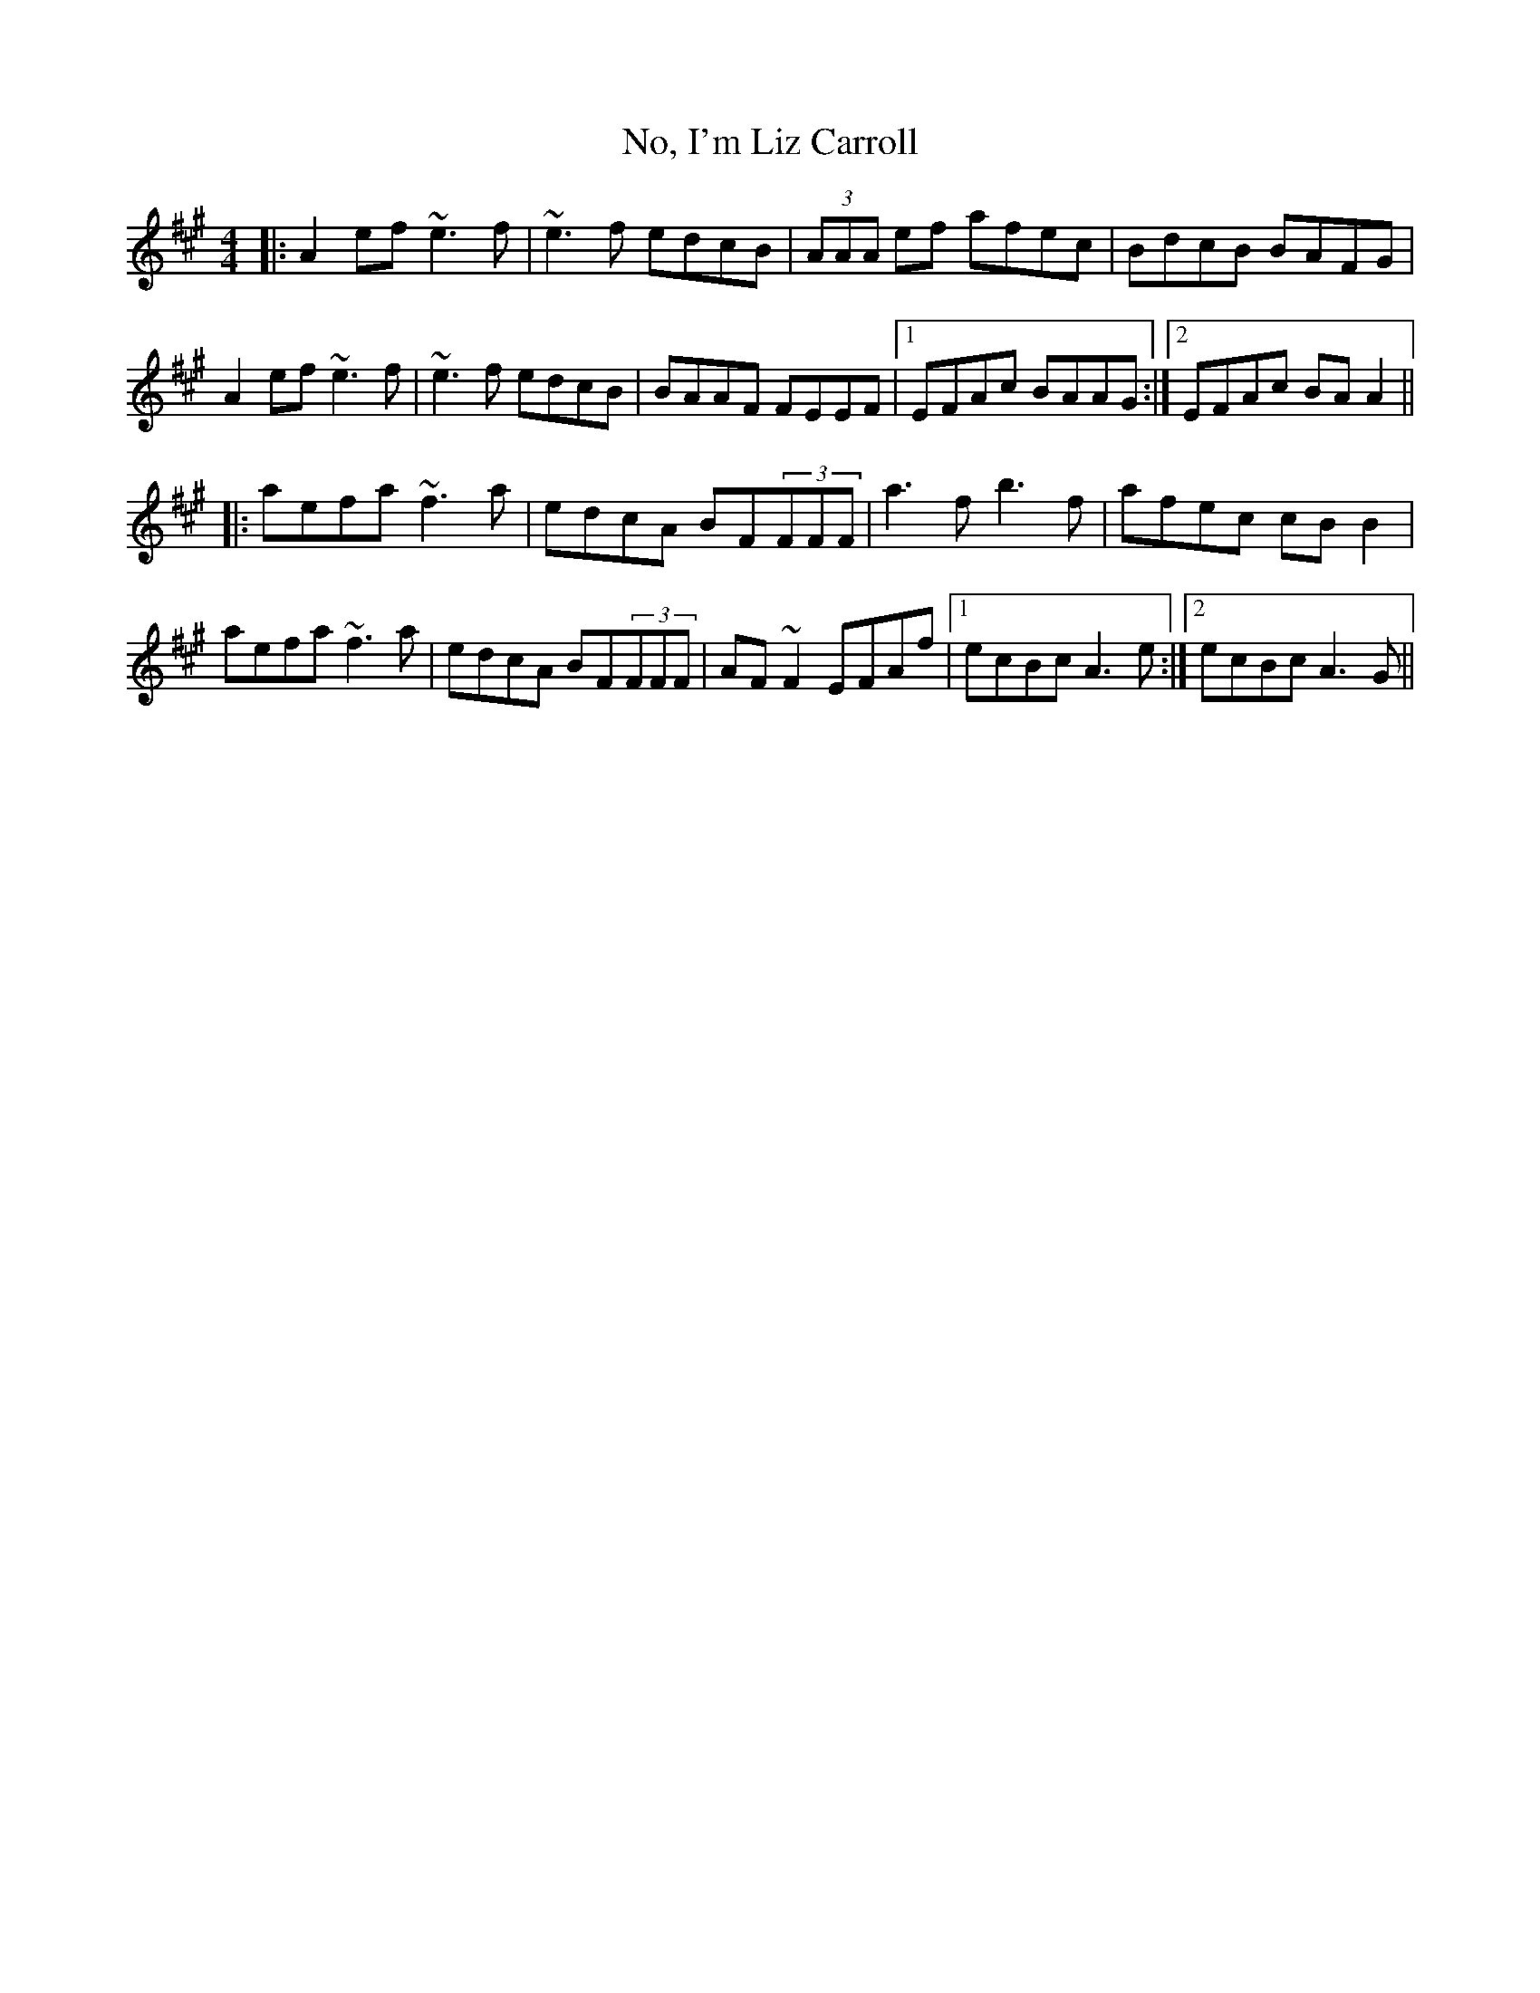 X: 29535
T: No, I'm Liz Carroll
R: reel
M: 4/4
K: Amajor
|:A2ef ~e3f|~e3f edcB|(3AAA ef afec|BdcB BAFG|
A2ef ~e3f|~e3f edcB|BAAF FEEF|1 EFAc BAAG:|2 EFAc BAA2||
|:aefa ~f3a|edcA BF(3FFF|a3f b3f|afec cBB2|
aefa ~f3a|edcA BF(3FFF|AF~F2 EFAf|1 ecBc A3e:|2 ecBc A3G||

